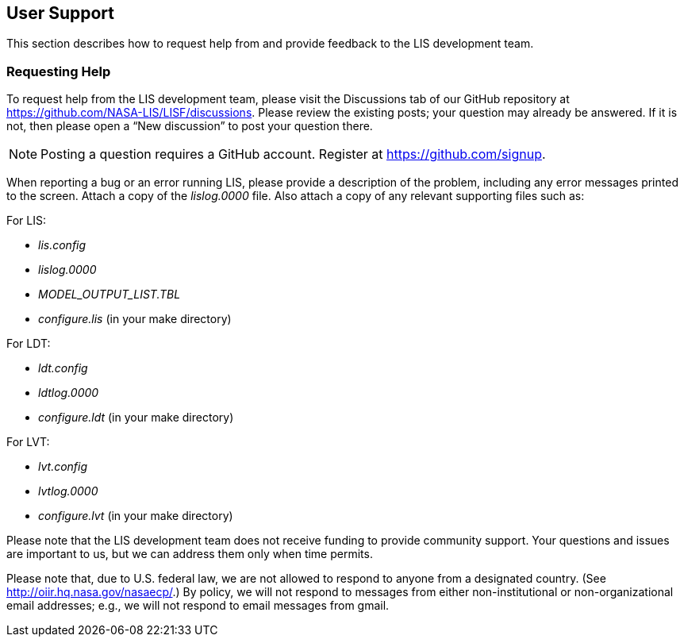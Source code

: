 
[[sec_usersupport,User Support]]
== User Support

This section describes how to request help from and provide feedback to the LIS development team.

=== Requesting Help

To request help from the LIS development team, please visit the Discussions tab of our GitHub repository at https://github.com/NASA-LIS/LISF/discussions.  Please review the existing posts; your question may already be answered.  If it is not, then please open a "`New discussion`" to post your question there.

NOTE: Posting a question requires a GitHub account. Register at https://github.com/signup.

When reporting a bug or an error running LIS, please provide a description of the problem, including any error messages printed to the screen.  Attach a copy of the _lislog.0000_ file.  Also attach a copy of any relevant supporting files such as: +

For LIS:

* _lis.config_
* _lislog.0000_
* _MODEL_OUTPUT_LIST.TBL_
* _configure.lis_ (in your make directory)

For LDT:

* _ldt.config_
* _ldtlog.0000_
* _configure.ldt_ (in your make directory)

For LVT:

* _lvt.config_
* _lvtlog.0000_
* _configure.lvt_ (in your make directory)

Please note that the LIS development team does not receive funding to provide community support.  Your questions and issues are important to us, but we can address them only when time permits.

Please note that, due to U.S. federal law, we are not allowed to respond to anyone from a designated country.  (See http://oiir.hq.nasa.gov/nasaecp/.) By policy, we will not respond to messages from either non-institutional or non-organizational email addresses; e.g., we will not respond to email messages from gmail.

